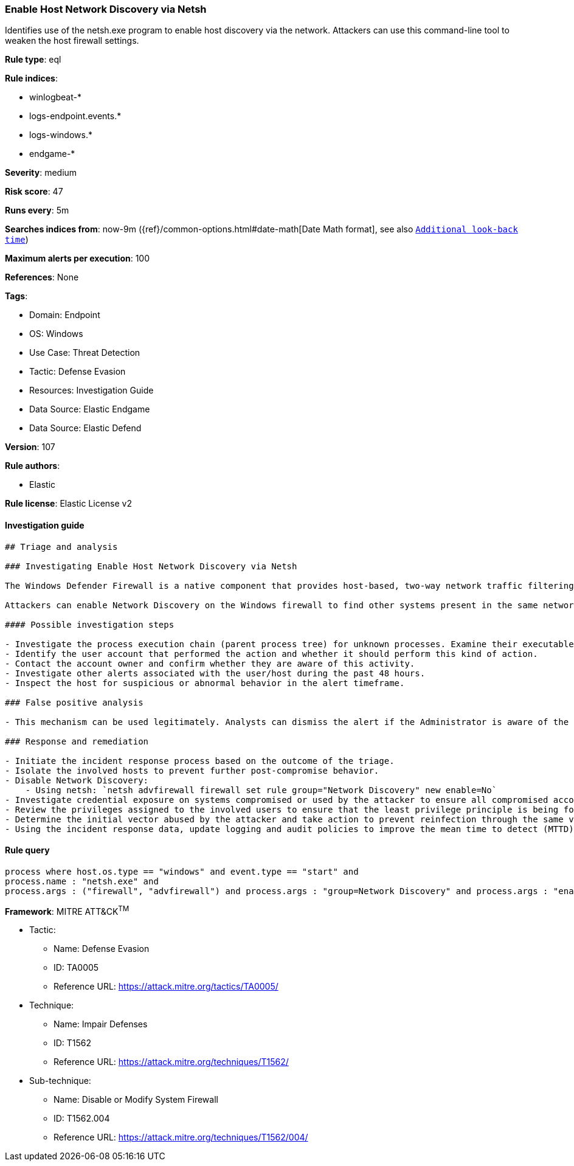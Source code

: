 [[prebuilt-rule-8-10-6-enable-host-network-discovery-via-netsh]]
=== Enable Host Network Discovery via Netsh

Identifies use of the netsh.exe program to enable host discovery via the network. Attackers can use this command-line tool to weaken the host firewall settings.

*Rule type*: eql

*Rule indices*: 

* winlogbeat-*
* logs-endpoint.events.*
* logs-windows.*
* endgame-*

*Severity*: medium

*Risk score*: 47

*Runs every*: 5m

*Searches indices from*: now-9m ({ref}/common-options.html#date-math[Date Math format], see also <<rule-schedule, `Additional look-back time`>>)

*Maximum alerts per execution*: 100

*References*: None

*Tags*: 

* Domain: Endpoint
* OS: Windows
* Use Case: Threat Detection
* Tactic: Defense Evasion
* Resources: Investigation Guide
* Data Source: Elastic Endgame
* Data Source: Elastic Defend

*Version*: 107

*Rule authors*: 

* Elastic

*Rule license*: Elastic License v2


==== Investigation guide


[source, markdown]
----------------------------------
## Triage and analysis

### Investigating Enable Host Network Discovery via Netsh

The Windows Defender Firewall is a native component that provides host-based, two-way network traffic filtering for a device and blocks unauthorized network traffic flowing into or out of the local device.

Attackers can enable Network Discovery on the Windows firewall to find other systems present in the same network. Systems with this setting enabled will communicate with other systems using broadcast messages, which can be used to identify targets for lateral movement. This rule looks for the setup of this setting using the netsh utility.

#### Possible investigation steps

- Investigate the process execution chain (parent process tree) for unknown processes. Examine their executable files for prevalence, whether they are located in expected locations, and if they are signed with valid digital signatures.
- Identify the user account that performed the action and whether it should perform this kind of action.
- Contact the account owner and confirm whether they are aware of this activity.
- Investigate other alerts associated with the user/host during the past 48 hours.
- Inspect the host for suspicious or abnormal behavior in the alert timeframe.

### False positive analysis

- This mechanism can be used legitimately. Analysts can dismiss the alert if the Administrator is aware of the activity and there are justifications for this configuration.

### Response and remediation

- Initiate the incident response process based on the outcome of the triage.
- Isolate the involved hosts to prevent further post-compromise behavior.
- Disable Network Discovery:
    - Using netsh: `netsh advfirewall firewall set rule group="Network Discovery" new enable=No`
- Investigate credential exposure on systems compromised or used by the attacker to ensure all compromised accounts are identified. Reset passwords for these accounts and other potentially compromised credentials, such as email, business systems, and web services.
- Review the privileges assigned to the involved users to ensure that the least privilege principle is being followed.
- Determine the initial vector abused by the attacker and take action to prevent reinfection through the same vector.
- Using the incident response data, update logging and audit policies to improve the mean time to detect (MTTD) and the mean time to respond (MTTR).


----------------------------------

==== Rule query


[source, js]
----------------------------------
process where host.os.type == "windows" and event.type == "start" and
process.name : "netsh.exe" and
process.args : ("firewall", "advfirewall") and process.args : "group=Network Discovery" and process.args : "enable=Yes"

----------------------------------

*Framework*: MITRE ATT&CK^TM^

* Tactic:
** Name: Defense Evasion
** ID: TA0005
** Reference URL: https://attack.mitre.org/tactics/TA0005/
* Technique:
** Name: Impair Defenses
** ID: T1562
** Reference URL: https://attack.mitre.org/techniques/T1562/
* Sub-technique:
** Name: Disable or Modify System Firewall
** ID: T1562.004
** Reference URL: https://attack.mitre.org/techniques/T1562/004/
